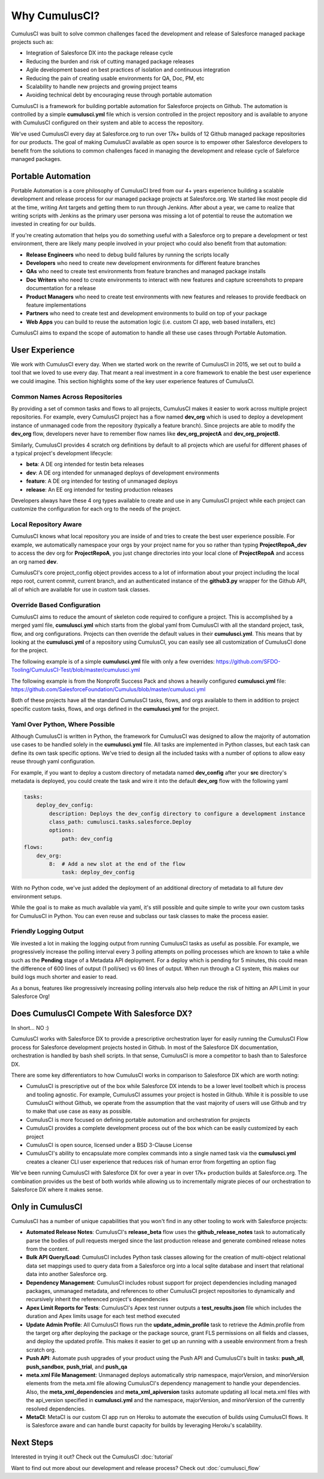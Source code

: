 ==============
Why CumulusCI?
==============

CumulusCI was built to solve common challenges faced the development and release of Salesforce managed package projects such as:

* Integration of Salesforce DX into the package release cycle
* Reducing the burden and risk of cutting managed package releases
* Agile development based on best practices of isolation and continuous integration
* Reducing the pain of creating usable environments for QA, Doc, PM, etc
* Scalability to handle new projects and growing project teams
* Avoiding technical debt by encouraging reuse through portable automation

CumulusCI is a framework for building portable automation for Salesforce projects on Github.  The automation is controlled by a simple **cumulusci.yml** file which is version controlled in the project repository and is available to anyone with CumulusCI configured on their system and able to access the repository.

We've used CumulusCI every day at Salesforce.org to run over 17k+ builds of 12 Github managed package repositories for our products.  The goal of making CumulusCI available as open source is to empower other Salesforce developers to benefit from the solutions to common challenges faced in managing the development and release cycle of Saleforce managed packages.

Portable Automation
===================

Portable Automation is a core philosophy of CumulusCI bred from our 4+ years experience building a scalable development and release process for our managed package projects at Salesforce.org.  We started like most people did at the time, writing Ant targets and getting them to run through Jenkins.  After about a year, we came to realize that writing scripts with Jenkins as the primary user persona was missing a lot of potential to reuse the automation we invested in creating for our builds.

If you're creating automation that helps you do something useful with a Salesforce org to prepare a development or test environment, there are likely many people involved in your project who could also benefit from that automation:

* **Release Engineers** who need to debug build failures by running the scripts locally
* **Developers** who need to create new development environments for different feature branches
* **QAs** who need to create test environments from feature branches and managed package installs
* **Doc Writers** who need to create environments to interact with new features and capture screenshots to prepare documentation for a release
* **Product Managers** who need to create test environments with new features and releases to provide feedback on feature implementations
* **Partners** who need to create test and development environments to build on top of your package
* **Web Apps** you can build to reuse the automation logic (i.e. custom CI app, web based installers, etc)

CumulusCI aims to expand the scope of automation to handle all these use cases through Portable Automation.

User Experience
===============

We work with CumulusCI every day.  When we started work on the rewrite of CumulusCI in 2015, we set out to build a tool that we loved to use every day.  That meant a real investment in a core framework to enable the best user experience we could imagine.  This section highlights some of the key user experience features of CumulusCI.

Common Names Across Repositories
--------------------------------

By providing a set of common tasks and flows to all projects, CumulusCI makes it easier to work across multiple project repositories.  For example, every CumulusCI project has a flow named **dev_org** which is used to deploy a development instance of unmanaged code from the repository (typically a feature branch).  Since projects are able to modify the **dev_org** flow, developers never have to remember flow names like **dev_org_projectA** and **dev_org_projectB**.

Similarly, CumulusCI provides 4 scratch org definitions by default to all projects which are useful for different phases of a typical project's development lifecycle:

* **beta**: A DE org intended for testin beta releases
* **dev**: A DE org intended for unmanaged deploys of development environments
* **feature**: A DE org intended for testing of unmanaged deploys
* **release**: An EE org intended for testing production releases

Developers always have these 4 org types available to create and use in any CumulusCI project while each project can customize the configuration for each org to the needs of the project.

Local Repository Aware
----------------------

CumulusCI knows what local repository you are inside of and tries to create the best user experience possible.  For example, we automatically namespace your orgs by your project name for you so rather than typing **ProjectRepoA_dev** to access the dev org for **ProjectRepoA**, you just change directories into your local clone of **ProjectRepoA** and access an org named **dev**.

CumulusCI's core project_config object provides access to a lot of information about your project including the local repo root, current commit, current branch, and an authenticated instance of the **github3.py** wrapper for the Github API, all of which are available for use in custom task classes.

Override Based Configuration
----------------------------

CumulusCI aims to reduce the amount of skeleton code required to configure a project.  This is accomplished by a merged yaml file, **cumulusci.yml** which starts from the global yaml from CumulusCI with all the standard project, task, flow, and org configurations.  Projects can then override the default values in their **cumulusci.yml**.  This means that by looking at the **cumulusci.yml** of a repository using CumulusCI, you can easily see all customization of CumulusCI done for the project.

The following example is of a simple **cumulusci.yml** file with only a few overrides:
https://github.com/SFDO-Tooling/CumulusCI-Test/blob/master/cumulusci.yml

The following example is from the Nonprofit Success Pack and shows a heavily configured **cumulusci.yml** file: 
https://github.com/SalesforceFoundation/Cumulus/blob/master/cumulusci.yml

Both of these projects have all the standard CumulusCI tasks, flows, and orgs available to them in addition to project specific custom tasks, flows, and orgs defined in the **cumulusci.yml** for the project.

Yaml Over Python, Where Possible
--------------------------------

Although CumulusCI is written in Python, the framework for CumulusCI was designed to allow the majority of automation use cases to be handled solely in the **cumulusci.yml** file.  All tasks are implemented in Python classes, but each task can define its own task specific options.  We've tried to design all the included tasks with a number of options to allow easy reuse through yaml configuration.

For example, if you want to deploy a custom directory of metadata named **dev_config** after your **src** directory's metadata is deployed, you could create the task and wire it into the default **dev_org** flow with the following yaml

.. code-block:: yaml 

    tasks:
        deploy_dev_config:
            description: Deploys the dev_config directory to configure a development instance
            class_path: cumulusci.tasks.salesforce.Deploy
            options:
                path: dev_config 
    flows:
        dev_org:
            8:  # Add a new slot at the end of the flow
                task: deploy_dev_config

With no Python code, we've just added the deployment of an additional directory of metadata to all future dev environment setups.

While the goal is to make as much available via yaml, it's still possible and quite simple to write your own custom tasks for CumulusCI in Python.  You can even reuse and subclass our task classes to make the process easier.

Friendly Logging Output
-----------------------

We invested a lot in making the logging output from running CumulusCI tasks as useful as possible.  For example, we progressively increase the polling interval every 3 polling attempts on polling processes which are known to take a while such as the **Pending** stage of a Metadata API deployment.  For a deploy which is pending for 5 minutes, this could mean the difference of 600 lines of output (1 poll/sec) vs 60 lines of output.  When run through a CI system, this makes our build logs much shorter and easier to read.

As a bonus, features like progressively increasing polling intervals also help reduce the risk of hitting an API Limit in your Salesforce Org!

Does CumulusCI Compete With Salesforce DX?
==========================================

In short... NO :)

CumulusCI works with Salesforce DX to provide a prescriptive orchestration layer for easily running the CumulusCI Flow process for Salesforce development projects hosted in Github.  In most of the Salesforce DX documentation, orchestration is handled by bash shell scripts.  In that sense, CumulusCI is more a competitor to bash than to Salesforce DX.

There are some key differentiators to how CumulusCI works in comparison to Salesforce DX which are worth noting:

* CumulusCI is prescriptive out of the box while Salesforce DX intends to be a lower level toolbelt which is process and tooling agnostic.  For example, CumulusCI assumes your project is hosted in Github.  While it is possible to use CumulusCI without Github, we operate from the assumption that the vast majority of users will use Github and try to make that use case as easy as possible.
* CumulusCI is more focused on defining portable automation and orchestration for projects
* CumulusCI provides a complete development process out of the box which can be easily customized by each project
* CumulusCI is open source, licensed under a BSD 3-Clause License
* CumulusCI's ability to encapsulate more complex commands into a single named task via the **cumulusci.yml** creates a cleaner CLI user experience that reduces risk of human error from forgetting an option flag

We've been running CumulusCI with Salesforce DX for over a year in over 17k+ production builds at Salesforce.org.  The combination provides us the best of both worlds while allowing us to incrementally migrate pieces of our orchestration to Salesforce DX where it makes sense.

Only in CumulusCI
=================

CumulusCI has a number of unique capabilities that you won't find in any other tooling to work with Salesforce projects:

* **Automated Release Notes**: CumulusCI's **release_beta** flow uses the **github_release_notes** task to automatically parse the bodies of pull requests merged since the last production release and generate combined release notes from the content.
* **Bulk API Query/Load**: CumulusCI includes Python task classes allowing for the creation of multi-object relational data set mappings used to query data from a Salesforce org into a local sqlite database and insert that relational data into another Salesforce org.
* **Dependency Management**: CumulusCI includes robust support for project dependencies including managed packages, unmanaged metadata, and references to other CumulusCI project repositories to dynamically and recursively inherit the referenced project's dependencies
* **Apex Limit Reports for Tests**: CumulusCI's Apex test runner outputs a **test_results.json** file which includes the duration and Apex limits usage for each test method executed
* **Update Admin Profile**: All CumulusCI flows run the **update_admin_profile** task to retrieve the Admin.profile from the target org after deploying the package or the package source, grant FLS permissions on all fields and classes, and deploy the updated profile.  This makes it easier to get up an running with a useable environment from a fresh scratch org.
* **Push API**: Automate push upgrades of your product using the Push API and CumulusCI's built in tasks: **push_all**, **push_sandbox**, **push_trial**, and **push_qa**
* **meta.xml File Management**: Unmanaged deploys automatically strip namespace, majorVersion, and minorVersion elements from the meta.xml file allowing CumulusCI's dependency management to handle your dependencies.  Also, the **meta_xml_dependencies** and **meta_xml_apiversion** tasks automate updating all local meta.xml files with the api_version specified in **cumulusci.yml** and the namespace, majorVersion, and minorVersion of the currently resolved dependencies.
* **MetaCI**: MetaCI is our custom CI app run on Heroku to automate the execution of builds using CumulusCI flows.  It is Salesforce aware and can handle burst capacity for builds by leveraging Heroku's scalability.

Next Steps
==========

Interested in trying it out?  Check out the CumulusCI :doc:`tutorial`

Want to find out more about our development and release process?  Check out :doc:`cumulusci_flow`
